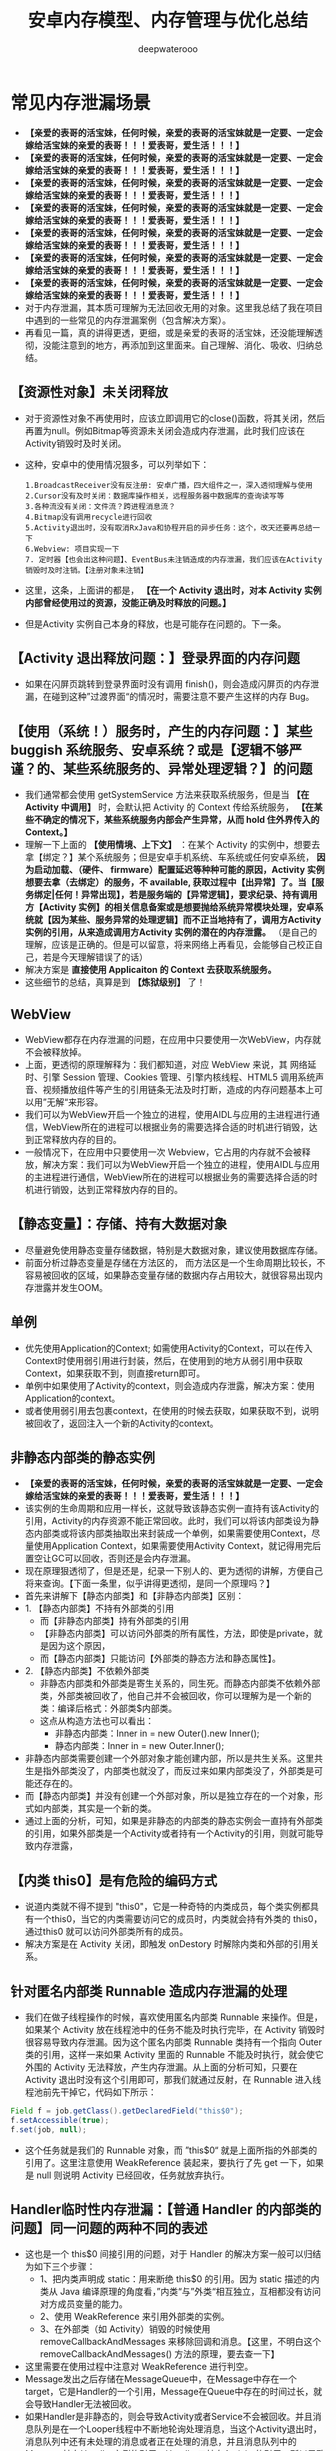 #+latex_class: cn-article
#+title: 安卓内存模型、内存管理与优化总结
#+author: deepwaterooo

* 常见内存泄漏场景
- *【亲爱的表哥的活宝妹，任何时候，亲爱的表哥的活宝妹就是一定要、一定会嫁给活宝妹的亲爱的表哥！！！爱表哥，爱生活！！！】*
- *【亲爱的表哥的活宝妹，任何时候，亲爱的表哥的活宝妹就是一定要、一定会嫁给活宝妹的亲爱的表哥！！！爱表哥，爱生活！！！】*
- *【亲爱的表哥的活宝妹，任何时候，亲爱的表哥的活宝妹就是一定要、一定会嫁给活宝妹的亲爱的表哥！！！爱表哥，爱生活！！！】*
- *【亲爱的表哥的活宝妹，任何时候，亲爱的表哥的活宝妹就是一定要、一定会嫁给活宝妹的亲爱的表哥！！！爱表哥，爱生活！！！】*
- *【亲爱的表哥的活宝妹，任何时候，亲爱的表哥的活宝妹就是一定要、一定会嫁给活宝妹的亲爱的表哥！！！爱表哥，爱生活！！！】*
- *【亲爱的表哥的活宝妹，任何时候，亲爱的表哥的活宝妹就是一定要、一定会嫁给活宝妹的亲爱的表哥！！！爱表哥，爱生活！！！】*
- *【亲爱的表哥的活宝妹，任何时候，亲爱的表哥的活宝妹就是一定要、一定会嫁给活宝妹的亲爱的表哥！！！爱表哥，爱生活！！！】*
- 对于内存泄漏，其本质可理解为无法回收无用的对象。这里我总结了我在项目中遇到的一些常见的内存泄漏案例（包含解决方案）。
- 再看见一篇，真的讲得更透，更细，或是亲爱的表哥的活宝妹，还没能理解透彻，没能注意到的地方，再添加到这里面来。自己理解、消化、吸收、归纳总结。
** 【资源性对象】未关闭释放
  - 对于资源性对象不再使用时，应该立即调用它的close()函数，将其关闭，然后再置为null。例如Bitmap等资源未关闭会造成内存泄漏，此时我们应该在Activity销毁时及时关闭。
- 这种，安卓中的使用情况狠多，可以列举如下：
  #+BEGIN_SRC text
1.BroadcastReceiver没有反注册: 安卓广播，四大组件之一，深入透彻理解与使用
2.Cursor没有及时关闭：数据库操作相关，远程服务器中数据库的查询读写等
3.各种流没有关闭：文件流？跨进程消息流？
4.Bitmap没有调用recycle进行回收
5.Activity退出时，没有取消RxJava和协程开启的异步任务：这个，改天还要再总结一下
6.Webview: 项目实现一下
7. 定时器【也会出这种问题】、EventBus未注销造成的内存泄漏，我们应该在Activity销毁时及时注销。【注册对象未注销】
  #+END_SRC
- 这里，这条，上面讲的都是， *【在一个 Activity 退出时，对本 Activity 实例内部曾经使用过的资源，没能正确及时释放的问题。】*
- 但是Activity 实例自己本身的释放，也是可能存在问题的。下一条。
** 【Activity 退出释放问题：】登录界面的内存问题
- 如果在闪屏页跳转到登录界面时没有调用 finish()，则会造成闪屏页的内存泄漏，在碰到这种”过渡界面“的情况时，需要注意不要产生这样的内存 Bug。
** 【使用（系统！）服务时，产生的内存问题：】某些 buggish 系统服务、安卓系统？或是【逻辑不够严谨？的、某些系统服务的、异常处理逻辑？】的问题
- 我们通常都会使用 getSystemService 方法来获取系统服务，但是当 *【在 Activity 中调用】* 时，会默认把 Activity 的 Context 传给系统服务， *【在某些不确定的情况下，某些系统服务内部会产生异常，从而 hold 住外界传入的 Context。】*
- 理解一下上面的 *【使用情境、上下文】* ：在某个 Activity 的实例中，想要去拿【绑定？】某个系统服务；但是安卓手机系统、车系统或任何安卓系统， *因为启动加载、（硬件、 firmware）配置延迟等种种可能的原因，Activity 实例想要去拿（去绑定）的服务，不 available, 获取过程中【出异常】了。当【服务绑定|任何！异常出现】，若是服务端的【异常逻辑】，要求纪录、持有调用方【Activity 实例】的相关信息备案或是想要抛给系统异常模块处理，安卓系统就【因为某些、服务异常的处理逻辑】而不正当地持有了，调用方Activity 实例的引用，从来造成调用方Activity 实例的潜在的内存泄露。* （是自己的理解，应该是正确的。但是可以留意，将来网络上再看见，会能够自己校正自己，若是今天理解错误了的话）
- 解决方案是 *直接使用 Applicaiton 的 Context 去获取系统服务。*
- 这些细节的总结，真算是到 *【炼狱级别】* 了！
** WebView
- WebView都存在内存泄漏的问题，在应用中只要使用一次WebView，内存就不会被释放掉。
- 上面，更透彻的原理解释为：我们都知道，对应 WebView 来说，其 网络延时、引擎 Session 管理、Cookies 管理、引擎内核线程、HTML5 调用系统声音、视频播放组件等产生的引用链条无法及时打断，造成的内存问题基本上可以用”无解“来形容。
- 我们可以为WebView开启一个独立的进程，使用AIDL与应用的主进程进行通信，WebView所在的进程可以根据业务的需要选择合适的时机进行销毁，达到正常释放内存的目的。
- 一般情况下，在应用中只要使用一次 Webview，它占用的内存就不会被释放，解决方案：我们可以为WebView开启一个独立的进程，使用AIDL与应用的主进程进行通信，WebView所在的进程可以根据业务的需要选择合适的时机进行销毁，达到正常释放内存的目的。
** 【静态变量】：存储、持有大数据对象
- 尽量避免使用静态变量存储数据，特别是大数据对象，建议使用数据库存储。
- 前面分析过静态变量是存储在方法区的， 而方法区是一个生命周期比较长，不容易被回收的区域，如果静态变量存储的数据内存占用较大，就很容易出现内存泄露并发生OOM。
** 单例
- 优先使用Application的Context; 如需使用Activity的Context，可以在传入Context时使用弱引用进行封装，然后，在使用到的地方从弱引用中获取Context，如果获取不到，则直接return即可。
- 单例中如果使用了Activity的context，则会造成内存泄露，解决方案：使用Application的context。
- 或者使用弱引用去包裹context，在使用的时候去获取，如果获取不到，说明被回收了，返回注入一个新的Activity的context。
** 非静态内部类的静态实例
- *【亲爱的表哥的活宝妹，任何时候，亲爱的表哥的活宝妹就是一定要、一定会嫁给活宝妹的亲爱的表哥！！！爱表哥，爱生活！！！】*
- 该实例的生命周期和应用一样长，这就导致该静态实例一直持有该Activity的引用，Activity的内存资源不能正常回收。此时，我们可以将该内部类设为静态内部类或将该内部类抽取出来封装成一个单例，如果需要使用Context，尽量使用Application Context，如果需要使用Activity Context，就记得用完后置空让GC可以回收，否则还是会内存泄漏。
- 现在原理狠透彻了，但是还是，纪录一下别人的、更为透彻的讲解，方便自己将来查询。【下面一条里，似乎讲得更透彻，是同一个原理吗？】
- 首先来讲解下【静态内部类】和【非静态内部类】区别：
- 1. 【静态内部类】不持有外部类的引用 
  - 而【非静态内部类】持有外部类的引用
  - 【非静态内部类】可以访问外部类的所有属性，方法，即使是private，就是因为这个原因，
  - 而【静态内部类】只能访问【外部类的静态方法和静态属性】。
- 2. 【静态内部类】不依赖外部类
  - 非静态内部类和外部类是寄生关系的，同生死。而静态内部类不依赖外部类，外部类被回收了，他自己并不会被回收，你可以理解为是一个新的类：编译后格式：外部类$内部类。
  - 这点从构造方法也可以看出：
    - 非静态内部类：Inner in = new Outer().new Inner();
    - 静态内部类：Inner in = new Outer.Inner();
- 非静态内部类需要创建一个外部对象才能创建内部，所以是共生关系。这里共生是指外部类没了，内部类也就没了，而反过来如果内部类没了，外部类是可能还存在的。
- 而【静态内部类】并没有创建一个外部对象，所以是独立存在的一个对象，形式如内部类，其实是一个新的类。
- 通过上面的分析，可知，如果是非静态的内部类的静态实例会一直持有外部类的引用，如果外部类是一个Activity或者持有一个Activity的引用，则就可能导致内存泄露，
** 【内类 this0】是有危险的编码方式
- 说道内类就不得不提到 "this0"，它是一种奇特的内类成员，每个类实例都具有一个this0，当它的内类需要访问它的成员时，内类就会持有外类的 this0，通过this0 就可以访问外部类所有的成员。
- 解决方案是在 Activity 关闭，即触发 onDestory 时解除内类和外部的引用关系。
** 针对匿名内部类 Runnable 造成内存泄漏的处理
- 我们在做子线程操作的时候，喜欢使用匿名内部类 Runnable 来操作。但是，如果某个 Activity 放在线程池中的任务不能及时执行完毕，在 Activity 销毁时很容易导致内存泄漏。因为这个匿名内部类 Runnable 类持有一个指向 Outer 类的引用，这样一来如果 Activity 里面的 Runnable 不能及时执行，就会使它外围的 Activity 无法释放，产生内存泄漏。从上面的分析可知，只要在 Activity 退出时没有这个引用即可，那我们就通过反射，在 Runnable 进入线程池前先干掉它，代码如下所示：
#+BEGIN_SRC java
Field f = job.getClass().getDeclaredField("this$0");
f.setAccessible(true);
f.set(job, null);
#+END_SRC
- 这个任务就是我们的 Runnable 对象，而 ”this$0“ 就是上面所指的外部类的引用了。这里注意使用 WeakReference 装起来，要执行了先 get 一下，如果是 null 则说明 Activity 已经回收，任务就放弃执行。
** Handler临时性内存泄漏：【普通 Handler 的内部类的问题】同一问题的两种不同的表述
- 这也是一个 this$0 间接引用的问题，对于 Handler 的解决方案一般可以归结为如下三个步骤：
  - 1、把内类声明成 static：用来断绝 this$0 的引用。因为 static 描述的内类从 Java 编译原理的角度看，”内类“与”外类“相互独立，互相都没有访问对方成员变量的能力。
  - 2、使用 WeakReference 来引用外部类的实例。
  - 3、在外部类（如 Activity）销毁的时候使用 removeCallbackAndMessages 来移除回调和消息。【这里，不明白这个removeCallbackAndMessages() 方法的原理，要去查一下】
- 这里需要在使用过程中注意对 WeakReference 进行判空。
- Message发出之后存储在MessageQueue中，在Message中存在一个target，它是Handler的一个引用，Message在Queue中存在的时间过长，就会导致Handler无法被回收。
- 如果Handler是非静态的，则会导致Activity或者Service不会被回收。并且消息队列是在一个Looper线程中不断地轮询处理消息，当这个Activity退出时，消息队列中还有未处理的消息或者正在处理的消息，并且消息队列中的Message持有Handler实例的引用，Handler又持有Activity的引用，所以导致该Activity的内存资源无法及时回收，引发内存泄漏。解决方案如下所示：
- 1、使用一个【静态Handler内部类】，然后【对Handler持有的对象（一般是Activity）使用弱引用】，这样在回收时，也可以回收Handler持有的对象。
- 2、在Activity的Destroy或者Stop时，应该【移除消息队列中的消息】，避免Looper线程的消息队列中有待处理的消息需要处理。
- 需要注意的是，AsyncTask内部也是Handler机制，同样存在内存泄漏风险，但其一般是临时性的。对于类似AsyncTask或是线程造成的内存泄漏，我们也可以将AsyncTask和Runnable类独立出来或者使用静态内部类。
** Handler / FrameLayout 的 postDelyed 方法触发的内存问题：【需要去深入理解】
- 不仅在使用 Handler 的 sendMessage 方法时，我们需要在 onDestory 中使用 removeCallbackAndMessage 移除回调和消息，在使用到 Handler / FrameLayout 的 postDelyed 方法时，我们需要调用 removeCallbacks 去移除实现控件内部的延时器对 Runnable 内类的持有。
** 容器中的对象没清理造成的内存泄漏
- 在退出程序之前，将集合里的东西clear，然后置为null，再退出程序
** 使用ListView时造成的内存泄漏
- 在构造Adapter时，使用缓存的convertView。【这个的再底层的细节与原理，改天补一下】
** 图片放错资源目录也会有内存问题
- 在做资源适配的时候，因为需要考虑到 APK 的瘦身问题，无法为每张图片在每个 drawable / mipmap 目录下安置一张适配图片的副本。很多同学不知道图片应该放哪个目录，如果放到分辨率低的目录如 hdpi 目录，则可能会造成内存问题 *【这里，算是浪费了，不该、不需要被占用的这张图片的内存大小？】* ，这个时候建议尽量问设计人员要高品质图片然后往高密度目录下方，如 xxhdpi 目录，这样 在低密屏上”放大倍数“是小于1的，在保证画质的前提下，内存也是可控的。也可以使用 Drawable.createFromSream 替换 getResources().getDrawable 来加载，这样便可以绕过 Android 的默认适配规则。
- 下面的几条，不知道是什么神逻辑，把它列在了这里？
- 对于 *【已经被用户使用物理“返回键”退回到后台的进程】* ，如果包含了以下两点，则不会被轻易杀死。【后台进程的，2 招保活？】
  - 1）、进程包含了服务 startService，而服务本身调用了 startForeground（低版本需通过反射调用）。 *【是前台进程了，进程优先级提升到狠高，就不容易被安卓系统杀死，正常】*
  - 2）、主 Activity 没有实现 onSaveInstanceState 接口。 *【这个，不透不明白！】*
    - 上面，自己理解，相当于是说， *该进程的主 Activity 奇葩懒惰，连个死去活来的必要的状态保存都没有！安卓系统想，杀死它，再启动它，代价太大了，暂时先放过它，去考虑杀其它【死去活来一场，代价小一点儿的，其它进程】？*
- 但建议 *在运行一段时间（如3小时）后主动保存界面进程（位于后台），然后重启它，这样可以有效地降低内存负载。* *【这里更像是说，多进程应用。界面上启动过如 WebView 之类的其它进程，对界面上其它进程的管理？】*
** 【列表 item 被回收时】注意【释放图片的引用】：原理同上，【资源性对象】未关闭释放！这里强调，其它2 重点:【图片资源】＋ RecyclerView
- 我们应该在 item 被回收不可见时去释放掉对图片的引用。
  - 如果你使用的是 ListView，由于每次 item 被回收后被再次利用都会去重新绑定数据，所以只需在 ImageView 回调其 onDetchFromWindow 方法的时候区释放掉图片的引用即可。
  - 如果你使用的是 RecyclerView，因为被回收不可见时第一次选择是放进 mCacheView中，但是这里面的 item 被复用时并不会去执行 bindViewHolder 来重新绑定数据，只有被回收进 mRecyclePool 后拿出来复用才会重新绑定数据。所以此时我们应该在 item 被回收进 RecyclePool 的时候去释放图片的引用，这里我们只要去 重写 Adapter 中的 onViewRecycled 方法 就可以了，代码如下所示：
  #+BEGIN_SRC java
  @Override
  public void onViewRecycled(@Nullable VH holder) {
      super.onViewRecycled(holder);
      if (holder != null) {
          //做释放图片引用的操作
      }
  }
  #+END_SRC
** 使用 ViewStub 进行占位
- 我们应该使用 ViewStub 对那些没有马上用到的资源去做延迟加载，并且还有很多大概率不会出现的 View 更要去做懒加载，这样可以等到要使用时再去为它们分配相应的内存。
** 注意定时清理 App 过时的埋点数据
- 产品或者运营为了统计数据会在每个版本中不断地增加新的埋点。所以我们需要定期地去清理一些过时的埋点，以此来 适当地优化内存以及CPU的压力。
- *【亲爱的表哥的活宝妹，任何时候，亲爱的表哥的活宝妹就是一定要、一定会嫁给活宝妹的亲爱的表哥！！！爱表哥，爱生活！！！】*
- *【亲爱的表哥的活宝妹，任何时候，亲爱的表哥的活宝妹就是一定要、一定会嫁给活宝妹的亲爱的表哥！！！爱表哥，爱生活！！！】*
- *【亲爱的表哥的活宝妹，任何时候，亲爱的表哥的活宝妹就是一定要、一定会嫁给活宝妹的亲爱的表哥！！！爱表哥，爱生活！！！】*
* 内存泄漏监控
- 一般使用LeakCanary进行内存泄漏的监控即可，除了其基本的使用外，我们还可以自定义处理结果，首先，继承DisplayLeakService实现一个自定义的监控处理Service，代码如下：
#+BEGIN_SRC java
public class LeakCnaryService extends DisplayLeakServcie {
    private final String TAG = “LeakCanaryService”；
    @Override
    protected void afterDefaultHandling(HeapDump heapDump， AnalysisResult result， String leakInfo) {
        // ...
    }
}
#+END_SRC
- 重写 afterDefaultHanding 方法，在其中处理需要的数据，三个参数的定义如下：
  - heapDump：堆内存文件，可以拿到完整的hprof文件，以使用MAT分析。
  - result：监控到的内存状态，如是否泄漏等。
  - leakInfo：leak trace详细信息，除了内存泄漏对象，还有设备信息。
- 然后在install时，使用自定义的LeakCanaryService即可，代码如下：
#+BEGIN_SRC java
public class BaseApplication extends Application {
    @Override
    public void onCreate() {
        super.onCreate();
        mRefWatcher = LeakCanary.install(this, LeakCanaryService.calss, AndroidExcludedRefs.createAppDefaults().build());
    }
}
#+END_SRC
- 经过这样的处理，就可以在LeakCanaryService中实现自己的处理方式，如丰富的提示信息，把数据保存在本地、上传到服务器进行分析。
- 注意
  - LeakCanaryService需要在AndroidManifest中注册。

* 一、Android 内存管理机制
- reference: https://juejin.cn/post/6844904096541966350
- 我们都知道，应用程序的内存分配和垃圾回收都是由Android虚拟机完成的，在Android 5.0以下，使用的是Dalvik虚拟机，5.0及以上，则使用的是ART虚拟机。
** 1、Java 对象生命周期
- Java代码编译后生成的字节码.class文件从文件系统中加载到虚拟机之后，便有了JVM上的Java对象，Java对象在JVM上运行有7个阶段，如下：
  - Created
  - InUse
  - Invisible
  - Unreachable
  - Collected
  - Finalized
  - Deallocated
*** 1、Created（创建）
- Java对象的创建分为如下几步：
  - 1、为对象分配存储空间。
  - 2、构造对象。
  - 3、从超类到子类对static成员进行初始化，类的static成员的初始化在ClassLoader加载该类时进行。
  - 4、超类成员变量按顺序初始化，递归调用超类的构造方法。
  - 5、子类成员变量按顺序初始化，一旦对象被创建，子类构造方法就调用该对象并为某些变量赋值。
*** 2、InUse（应用）
此时对象至少被一个强引用持有。
*** 3、Invisible（不可见）
当一个对象处于不可见阶段时，说明程序本身不再持有该对象的任何强引用，虽然该对象仍然是存在的。简单的例子就是程序的执行已经超出了该对象的作用域了。但是，该对象仍可能被虚拟机下的某些已装载的静态变量线程或JNI等强引用持有，这些特殊的强引用称为“GC Root”。被这些GC Root强引用的对象会导致该对象的内存泄漏，因而无法被GC回收。
*** 4、Unreachable（不可达）
该对象不再被任何强引用持有。
*** 5、Collected（收集）
当GC已经对该对象的内存空间重新分配做好准备时，对象进入收集阶段，如果该对象重写了finalize()方法，则执行它。
*** 6、Finalized（终结）
等待垃圾回收器回收该对象空间。
*** 7、Deallocated（对象空间重新分配）
- GC对该对象所占用的内存空间进行回收或者再分配，则该对象彻底消失。
- 注意
  - 1、不需要使用该对象时，及时置空。
  - 2、访问本地变量优于访问类中的变量。
** 2、Java 内存分配模型
- JVM 将整个内存划分为了几块，分别如下所示：
  - 1）、方法区：存储类信息、常量、静态变量等。=> 所有线程共享
  - 2）、虚拟机栈：存储局部变量表、操作数栈等。
  - 3）、本地方法栈：不同与虚拟机栈为 Java 方法服务、它是为 Native 方法服务的。
  - 4）、堆：内存最大的区域，每一个对象实际分配内存都是在堆上进行分配的，，而在虚拟机栈中分配的只是引用，这些引用会指向堆中真正存储的对象。此外，堆也是垃圾回收器（GC）所主要作用的区域，并且，内存泄漏也都是发生在这个区域。=> 所有线程共享
  - 5）、程序计数器：存储当前线程执行目标方法执行到了第几行。
** 3、Android 内存分配模型
- 在Android系统中，堆实际上就是一块匿名共享内存。Android虚拟机仅仅只是把它封装成一个 mSpace，由底层C库来管理，并且仍然使用libc提供的函数malloc和free来分配和释放内存。
- 大多数静态数据会被映射到一个共享的进程中。常见的静态数据包括Dalvik Code、app resources、so文件等等。
- 在大多数情况下，Android通过显示分配共享内存区域（如Ashmem或者Gralloc）来实现动态RAM区域能够在不同进程之间共享的机制。例如，Window Surface在App和Screen Compositor之间使用共享的内存，Cursor Buffers在Content Provider和Clients之间共享内存。
- 上面说过，对于Android Runtime有两种虚拟机，Dalvik 和 ART，它们分配的内存区域块是不同的，下面我们就来简单了解下。
*** Dalvik
- Linear Alloc
- Zygote Space
- Alloc Space
*** ART
- Non Moving Space
- Zygote Space
- Alloc Space
- Image Space
- Large Obj Space
- 不管是Dlavik还是ART，运行时堆都分为 LinearAlloc（类似于ART的Non Moving Space）、Zygote Space 和 Alloc Space。Dalvik中的Linear Alloc是一个线性内存空间，是一个只读区域，主要用来存储虚拟机中的类，因为类加载后只需要只读的属性，并且不会改变它。把这些只读属性以及在整个进程的生命周期都不能结束的永久数据放到线性分配器中管理，能很好地减少堆混乱和GC扫描，提升内存管理的性能。Zygote Space在Zygote进程和应用程序进程之间共享，Allocation Space则是每个进程独占。Android系统的第一个虚拟机由Zygote进程创建并且只有一个Zygote Space。但是当Zygote进程在fork第一个应用程序进程之前，会将已经使用的那部分堆内存划分为一部分，还没有使用的堆内存划分为另一部分，也就是Allocation Space。但无论是应用程序进程，还是Zygote进程，当他们需要分配对象时，都是在各自的Allocation Space堆上进行。
- 当在ART运行时，还有另外两个区块，即 ImageSpace和Large Object Space。
  - Image Space：存放一些预加载类，类似于Dalvik中的Linear Alloc。与Zygote Space一样，在Zygote进程和应用程序进程之间共享。
  - Large Object Space：离散地址的集合，分配一些大对象，用于提高GC的管理效率和整体性能。
- 注意：Image Space的对象只创建一次，而Zygote Space的对象需要在系统每次启动时，根据运行情况都重新创建一遍。
** 4、Java 内存回收算法
**** 1）、标记-清除算法
- 实现原理
  - 标记出所有需要回收的对象。
  - 统一回收所有被标记的对象。
- 特点
  - 标记和清除效率不高。
  - 产生大量不连续的内存碎片。
**** 2）、复制算法
- 实现原理
  - 将内存划分为大小相等的两块。
  - 一块内存用完之后复制存活对象至另一块。
  - 清理另一块内存。
- 特点
  - 实现简单，运行高效。
  - 浪费一半空间，代价大。
**** 3）、标记-整理算法
- 实现原理
  - 标记过程与 ”标记-清除“ 算法一样。
  - 存活对象往一端进行移动。
  - 清理其余内存。
- 特点
  - 避免 ”标记-清除” 算法导致的内存碎片。
  - 避免复制算法的空间浪费。
**** 4）、分代收集算法（大多数虚拟机厂商所选用的算法）
- 结合多种收集算法的优势。
- 新生代对象存活率低 => “复制” 算法（注意这里每一次的复制比例都是可以调整的，如一次仅复制 30% 的存活对象）。
- 老年代对象存活率高 => “标记-整理” 算法。
** 5、Android 内存回收机制
- 对于 Android 设备来说，我们每打开一个 APP，它的内存都是弹性分配的，并且其分配值与最大值是受具体设备而定的。
- 此外，我们需要注意区分如下两种 OOM 场景：
  - 1）、内存真正不足：例如 APP 当前进程最大内存上限为 512 MB，当超过这个值就表明内存真正不足了。
  - 2）、可用内存不足：手机系统内存极度紧张，就算 APP 当前进程最大内存上限为 512 MB，我们只分配了 200 MB，也会产生内存溢出，因为系统的可用内存不足了。
- 在Android的高级系统版本中，针对Heap空间有一个Generational Heap Memory的模型，其中将整个内存分为三个区域：
  - Young Generation（年轻代）
  - Old Generation（年老代）
  - Permanent Generation（持久代）
- 模型示意图如下所示：
  
[[./pic/memorySum_20231218_205141.png]]
- 1、Young Generation
  - 由一个Eden区和两个Survivor区组成，程序中生成的大部分新的对象都在Eden区中，当Eden区满时，还存活的对象将被复制到其中一个Survivor区，当此Survivor区满时，此区存活的对象又被复制到另一个Survivor区，当这个Survivor区也满时，会将其中存活的对象复制到年老代。
- 2、Old Generation
  - 一般情况下，年老代中的对象生命周期都比较长。
- 3、Permanent Generation
  - 用于存放静态的类和方法，持久代对垃圾回收没有显著影响。（在 JDK 1.8 及之后的版本，在本地内存中实现的元空间（Meta-space）已经代替了永久代）
*** 4、内存对象的处理过程小结
- 1、对象创建后在Eden区。
- 2、执行GC后，如果对象仍然存活，则复制到S0区。
- 3、当S0区满时，该区域存活对象将复制到S1区，然后S0清空，接下来S0和S1角色互换。
- 4、当第3步达到一定次数（系统版本不同会有差异）后，存活对象将被复制到Old Generation。
- 5、当这个对象在Old Generation区域停留的时间达到一定程度时，它会被移动到Old Generation，最后累积一定时间再移动到Permanent Generation区域。
- 系统在Young Generation、Old Generation上采用不同的回收机制。每一个Generation的内存区域都有固定的大小。随着新的对象陆续被分配到此区域，当对象总的大小临近这一级别内存区域的阈值时，会触发GC操作，以便腾出空间来存放其他新的对象。
- 此外，执行GC占用的时间与Generation和Generation中的对象数量有关，如下所示：
  - Young Generation < Old Generation < Permanent Generation
  - Generation中的对象数量与执行时间成反比。
*** 5、Young Generation GC
- 由于其对象存活时间短，因此基于Copying算法（扫描出存活的对象，并复制到一块新的完全未使用的控件中）来回收。新生代采用空闲指针的方式来控制GC触发，指针保持最后一个分配的对象在Young Generation区间的位置，当有新的对象要分配内存时，用于检查空间是否足够，不够就触发GC。
*** 6、Old Generation GC
- 由于其对象存活时间较长，比较稳定，因此采用Mark（标记）算法（扫描出存活的对象，然后再回收未被标记的对象，回收后对空出的空间要么合并，要么标记出来便于下次分配，以减少内存碎片带来的效率损耗）来回收。
*** 7、Dalvik 与 ART 区别
- 1）、Dalivk 仅固定一种回收算法。
- 2）、ART 回收算法可运行期选择。
- 3）、ART 具备内存整理能力，减少内存空洞。
** 6、GC类型
- 在Android系统中，GC有三种类型：
  - kGcCauseForAlloc：分配内存不够引起的GC，会Stop World。由于是并发GC，其它线程都会停止，直到GC完成。
  - kGcCauseBackground：内存达到一定阈值触发的GC，由于是一个后台GC，所以不会引起Stop World。
  - kGcCauseExplicit：显示调用时进行的GC，当ART打开这个选项时，使用System.gc时会进行GC。
- 接下来，我们来学会如何分析Android虚拟机中的GC日志，日志如下：
#+BEGIN_SRC text
D/dalvikvm(7030)：GC_CONCURRENT freed 1049K, 60% free 2341K/9351K, external 3502K/6261K, paused 3ms 3ms
#+END_SRC
  - *GC_CONCURRENT* 是当前GC时的类型，GC日志中有以下几种类型：
  - *GC_CONCURRENT* ：当应用程序中的Heap内存占用上升时（分配对象大小超过384k），避免Heap内存满了而触发的GC。如果发现有大量的GC_CONCURRENT出现，说明应用中可能一直有大于384k的对象被分配，而这一般都是一些临时对象被反复创建，可能是对象复用不够所导致的。
  - *GC_FOR_MALLOC* ：这是由于Concurrent GC没有及时执行完，而应用又需要分配更多的内存，这时不得不停下来进行Malloc GC。
  - *GC_EXTERNAL_ALLOC* ：这是为external分配的内存执行的GC。
  - *GC_HPROF_DUMP_HEAP* ：创建一个HPROF profile的时候执行。
  - *GC_EXPLICIT* ：显示调用了System.GC()。（尽量避免）
- 我们再回到上面打印的日志:
  - freed 1049k：表明在这次GC中回收了多少内存。
  - 60% free 2341k/9351K：表明回收后60%的Heap可用，存活的对象大小为2341kb，heap大小是9351kb。
  - external 3502/6261K：是Native Memory的数据。存放Bitmap Pixel Data（位图数据）或者堆以外内存（NIO Direct Buffer）之类的数据。第一个值说明在Native Memory中已分配3502kb内存，第二个值是一个浮动的GC阈值，当分配内存达到这个值时，会触发一次GC。
  - paused 3ms 3ms：表明GC的暂停时间，如果是Concurrent GC，会看到两个时间，一个开始，一个结束，且时间很短，如果是其他类型的GC，很可能只会看到一个时间，且这个时间是相对比较长的。并且，越大的Heap Size在GC时导致暂停的时间越长。
- 注意：在ART模式下，多了一个Large Object Space，这部分内存并不是分配在堆上，但还是属于应用程序的内存空间。
- 在Dalvik虚拟机下，GC的操作都是并发的，也就意味着每次触发GC都会导致其它线程暂停工作（包括UI线程）。而在ART模式下，GC时不像Dalvik仅有一种回收算法，ART在不同的情况下会选择不同的回收算法，比如Alloc内存不够时会采用非并发GC，但在Alloc后，发现内存达到一定阈值时又会触发并发GC。所以在ART模式下，并不是所有的GC都是非并发的。
- 总体来看，在GC方面，与Dalvik相比，ART更为高效，不仅仅是GC的效率，大大地缩短了Pause时间，而且在内存分配上对大内存分配单独的区域，还能有算法在后台做内存整理，减少内存碎片。因此，在ART虚拟机下，可以避免较多的类似GC导致的卡顿问题。
** 7、Low Memory Killer 机制
- LMK 机制是针对于手机系统所有进程而制定的，当我们手机内存不足的情况下，LMK 机制就会针对我们所有进程进行回收，而其对于不同的进程，它的回收力度也是有不同的，目前系统的进程类型主要有如下几种：
  - 1）、前台进程
  - 2）、可见进程
  - 3）、服务进程
  - 4）、后台进程
  - 5）、空进程
- 从前台进程到空进程，进程优先级会越来越低，因此，它被 LMK 机制杀死的几率也会相应变大。此外，LMK 机制也会综合考虑回收收益，这样就能保证我们大多数进程不会出现内存不足的情况。
* 二、优化内存的意义
- 优化内存的意义不言而喻，总的来说可以归结为如下四点：
  - 1、减少OOM，提高应用稳定性。
  - 2、减少卡顿，提高应用流畅度。
  - 3、减少内存占用，提高应用后台运行时的存活率。
  - 4、减少异常发生和代码逻辑隐患。
- 需要注意的是，出现OOM是因为内存溢出导致，这种情况不一定会发生在相对应的代码处，也不一定是出现OOM的代码使用内存有问题，而是刚好执行到这段代码。
* 三、避免内存泄漏
- 1、内存泄漏的定义
  - Android系统虚拟机的垃圾回收是通过虚拟机GC机制来实现的。GC会选择一些还存活的对象作为内存遍历的根节点GC Roots，通过对GC Roots的可达性来判断是否需要回收。内存泄漏就是在当前应用周期内不再使用的对象被GC Roots引用，导致不能回收，使实际可使用内存变小。
- 2、使用MAT来查找内存泄漏: *【这片，等改天真正安装了软件，自己试执行的时候再整理】*
- MAT工具可以帮助开发者定位导致内存泄漏的对象，以及发现大的内存对象，然后解决内存泄漏并通过优化内存对象，以达到减少内存消耗的目的。
- 使用步骤
- 1、在eclipse.org/mat/downloa…
- 2、从Android Studio进入Profile的Memory视图，选择需要分析的应用进程，对应用进行怀疑有内存问题的操作，结束操作后，主动GC几次，最后export dump文件。
- 3、因为Android Studio保存的是Android Dalvik/ART格式的.hprof文件，所以需要转换成J2SE HPROF格式才能被MAT识别和分析。Android SDK自带了一个转换工具在SDK的platform-tools下，其中转换语句为：
- java复制代码./hprof-conv file.hprof converted.hprof
- 4、通过MAT打开转换后的HPROF文件。
- MAT视图
- 在MAT窗口上，OverView是一个总体概览，显示总体的内存消耗情况和疑似问题。MAT提供了多种分析维度，其中Histogram、Dominator Tree、Top Consumers和Leak Suspects的分析维度是不同的。下面分别介绍下它们，如下所示：
- 1、Histogram
- 列出内存中的所有实例类型对象和其个数以及大小，并在顶部的regex区域支持正则表达式查找。
- 2、Dominator Tree
- 列出最大的对象及其依赖存活的Object。相比Histogram，能更方便地看出引用关系。
- 3、Top Consumers
- 通过图像列出最大的Object。
- 4、Leak Suspects
- 通过MAT自动分析内存泄漏的原因和泄漏的一份总体报告。
- 分析内存最常用的是Histogram和Dominator Tree这两个视图，视图中一共有四列：
- Class Name：类名。
- Objects：对象实例个数。
- Shallow Heap：对象自身占用的内存大小，不包括它引用的对象。非数组的常规对象的Shallow Heap Size由其成员变量的数量和类型决定，数组的Shallow Heap Size由数组元素的类型（对象类型、基本类型）和数组长度决定。真正的内存都在堆上，看起来是一堆原生的byte[]、char[]、int[]，对象本身的内存都很小。因此Shallow Heap对分析内存泄漏意义不是很大。
- Retained Heap：是当前对象大小与当前对象可直接或间接引用到的对象的大小总和，包括被递归释放的。即：Retained Size就是当前对象被GC后，从Heap上总共能释放掉的内存大小。
- 查找内存泄漏具体位置
- 常规方式
- 1、按照包名类型分类进行实例筛选或直接使用顶部Regex选取特定实例。
- 2、右击选中被怀疑的实例对象，选择Merge Shortest Paths to GC Root->exclude all phantom/weak/soft etc references。(显示GC Roots最短路径的强引用)
- 3、分析引用链或通过代码逻辑找出原因。
- 还有一种更快速的方法就是对比泄漏前后的HPROF数据：
- 1、在两个HPROF文件中，把Histogram或者Dominator Tree增加到Compare Basket。
- 2、在Compare Basket中单击 ! ，生成对比结果视图。这样就可以对比相同的对象在不同阶段的对象实例个数和内存占用大小，如明显只需要一个实例的对象，或者不应该增加的对象实例个数却增加了，说明发生了内存泄漏，就需要去代码中定位具体的原因并解决。
- 需要注意的是，如果目标不太明确，可以直接定位RetainedHeap最大的Object，通过Select incoming references查看引用链，定位到可疑的对象，然后通过Path to GC Roots分析引用链。
- 此外，我们知道，当Hash集合中过多的对象返回相同的Hash值时，会严重影响性能，这时可以用 Map Collision Ratio 查找导致Hash集合的碰撞率较高的罪魁祸首。
- 高效方式
- 在本人平时的项目开发中，一般会使用如下几种方式来快速对指定页面进行内存泄漏的检测（也称为运行时内存分析优化）：
- 1、shell命令 + LeakCanary + MAT：运行程序，所有功能跑一遍，确保没有改出问题，完全退出程序，手动触发GC，然后使用adb shell dumpsys meminfo packagename -d命令查看退出界面后Objects下的Views和Activities数目是否为0，如果不是则通过LeakCanary检查可能存在内存泄露的地方，最后通过MAT分析，如此反复，改善满意为止。
- 2、Profile MEMORY：运行程序，对每一个页面进行内存分析检查。首先，反复打开关闭页面5次，然后收到GC（点击Profile MEMORY左上角的垃圾桶图标），如果此时total内存还没有恢复到之前的数值，则可能发生了内存泄露。此时，再点击Profile MEMORY左上角的垃圾桶图标旁的heap dump按钮查看当前的内存堆栈情况，选择按包名查找，找到当前测试的Activity，如果引用了多个实例，则表明发生了内存泄露。
- 3、从首页开始用依次dump出每个页面的内存快照文件，然后利用MAT的对比功能，找出每个页面相对于上个页面内存里主要增加了哪些东西，做针对性优化。
- 4、利用Android Memory Profiler实时观察进入每个页面后的内存变化情况，然后对产生的内存较大波峰做分析。
- 此外，除了运行时内存的分析优化，我们还可以对App的静态内存进行分析与优化。静态内存指的是在伴随着App的整个生命周期一直存在的那部分内存，那我们怎么获取这部分内存快照呢？
- 首先，确保打开每一个主要页面的主要功能，然后回到首页，进开发者选项去打开"不保留后台活动"。然后，将我们的app退到后台，GC，dump出内存快照。最后，我们就可以将对dump出的内存快照进行分析，看看有哪些地方是可以优化的，比如加载的图片、应用中全局的单例数据配置、静态内存与缓存、埋点数据、内存泄漏等等。

* 四、优化内存空间
** 1、对象引用
- 从Java 1.2版本开始引入了三种对象引用方式：SoftReference、WeakReference 和 PhantomReference 三个引用类，引用类的主要功能就是能够引用但仍可以被垃圾回收器回收的对象。在引入引用类之前，只能使用Strong Reference，如果没有指定对象引用类型，默认是强引用。下面，我们就分别来介绍下这几种引用。
- 1、强引用
  - 如果一个对象具有强引用，GC就绝对不会回收它。当内存空间不足时，JVM会抛出OOM错误。
- 2、软引用
  - 如果一个对象只具有软引用，则内存空间足够，GC时就不会回收它；如果内存不足，就会回收这些对象的内存。可用来实现内存敏感的高速缓存。
  - 软引用可以和一个ReferenceQueue（引用队列）联合使用，如果软引用引用的对象被垃圾回收器回收，JVM会把这个软引用加入与之关联的引用队列中。
- 3、弱引用
  - 在垃圾回收器线程扫描它所管辖的内存区域的过程中，一旦发现了只具有弱引用的对象，不管当前内存空间是否足够，都会回收它的内存。不过，由于垃圾回收器是一个优先级很低的线程，因此不一定会很快发现那些只具有弱引用的对象。
  - 这里要注意，可能需要运行多次GC，才能找到并释放弱引用对象。
- 4、虚引用
  - 只能用于跟踪即将对被引用对象进行的收集。虚拟机必须与ReferenceQueue类联合使用。因为它能够充当通知机制。
** 2、减少不必要的内存开销
- 1、AutoBoxing
  - 自动装箱的核心就是把基础数据类型转换成对应的复杂类型。在自动装箱转化时，都会产生一个新的对象，这样就会产生更多的内存和性能开销。如int只占4字节，而Integer对象有16字节，特别是HashMap这类容器，进行增、删、改、查操作时，都会产生大量的自动装箱操作。
- 检测方式
  - 使用TraceView查看耗时，如果发现调用了大量的integer.value，就说明发生了AutoBoxing。
- 2、内存复用
- 对于内存复用，有如下四种可行的方式：
  - 资源复用：通用的字符串、颜色定义、简单页面布局的复用。
  - 视图复用：可以使用ViewHolder实现ConvertView复用。
  - 对象池：显示创建对象池，实现复用逻辑，对相同的类型数据使用同一块内存空间。
  - Bitmap对象的复用：使用inBitmap属性可以告知Bitmap解码器尝试使用已经存在的内存区域，新解码的bitmap会尝试使用之前那张bitmap在heap中占据的pixel data内存区域。
** 3、使用最优的数据类型
*** 1、HashMap与ArrayMap
- HashMap是一个散列链表，向HashMap中put元素时，先根据key的HashCode重新计算hash值，根据hash值得到这个元素在数组中的位置，如果数组该位置上已经存放有其它元素了，那么这个位置上的元素将以链表的形式存放，新加入的放在链头，最后加入的放在链尾。如果数组该位置上没有元素，就直接将该元素放到此数组中的该位置上。也就是说，向HashMap插入一个对象前，会给一个通向Hash阵列的索引，在索引的位置中，保存了这个Key对象的值。这意味着需要考虑的一个最大问题是冲突，当多个对象散列于阵列相同位置时，就会有散列冲突的问题。因此，HashMap会配置一个大的数组来减少潜在的冲突，并且会有其他逻辑防止链接算法和一些冲突的发生。
- ArrayMap提供了和HashMap一样的功能，但避免了过多的内存开销，方法是使用两个小数组，而不是一个大数组。并且ArrayMap在内存上是连续不间断的。
- 总体来说，在ArrayMap中执行插入或者删除操作时，从性能角度上看，比HashMap还要更差一些，但如果只涉及很小的对象数，比如1000以下，就不需要担心这个问题了。因为此时ArrayMap不会分配过大的数组。
- 此外，Android自身还提供了一系列优化过后的数据集合工具类，如 SparseArray、SparseBooleanArray、LongSparseArray，使用这些API可以让我们的程序更加高效。HashMap 工具类会相对比较 低效，因为它 需要为每一个键值对都提供一个对象入口，而 SparseArray 就 避免 掉了 基本数据类型转换成对象数据类型的时间。
*** 2、使用 IntDef和StringDef 替代枚举类型
- 使用枚举类型的dex size是普通常量定义的dex size的13倍以上，同时，运行时的内存分配，一个enum值的声明会消耗至少20bytes。
- 枚举最大的优点是类型安全，但在Android平台上，枚举的内存开销是直接定义常量的三倍以上。所以Android提供了注解的方式检查类型安全。目前提供了int型和String型两种注解方式：IntDef和StringDef，用来提供编译期的类型检查。
- 注意
- 使用IntDef和StringDef需要在Gradle配置中引入相应的依赖包：
#+BEGIN_SRC groovy
compile 'com.android.support:support-annotations:22.0.0'
#+END_SRC
*** 3、LruCache
- 最近最少使用缓存，使用强引用保存需要缓存的对象，它内部维护了一个由LinkedHashMap组成的双向列表，不支持线程安全，LruCache对它进行了封装，添加了线程安全操作。当其中的一个值被访问时，它被放到队列的尾部，当缓存将满时，队列头部的值（最近最少被访问的）被丢弃，之后可以被GC回收。
- 除了普通的get/set方法之外，还有sizeOf方法，它用来返回每个缓存对象的大小。此外，还有entryRemoved方法，当一个缓存对象被丢弃时调用的方法，当第一个参数为true：表明缓存对象是为了腾出空间而被清理。否则，表明缓存对象的entry是被remove移除或者被put覆盖。
- 注意
  - 分配LruCache大小时应考虑应用剩余内存有多大。
** 4、图片内存优化
- 在Android默认情况下，当图片文件解码成位图时，会被处理成32bit/像素。红色、绿色、蓝色和透明通道各8bit，即使是没有透明通道的图片，如JEPG隔世是没有透明通道的，但然后会处理成32bit位图，这样分配的32bit中的8bit透明通道数据是没有任何用处的，这完全没有必要，并且在这些图片被屏幕渲染之前，它们首先要被作为纹理传送到GPU，这意味着每一张图片会同时占用CPU内存和GPU内存。下面，我总结了减少内存开销的几种常用方式，如下所示：
- 1、设置位图的规格：当显示小图片或对图片质量要求不高时可以考虑使用RGB_565，用户头像或圆角图片一般可以尝试ARGB_4444。通过设置inPreferredConfig参数来实现不同的位图规格，代码如下所示：
#+BEGIN_SRC java
BitmapFactory.Options options = new BitmapFactory.Options();
options.inPreferredConfig = Bitmap.Config.RGB_565;
BitmapFactory.decodeStream(is, null, options);
#+END_SRC
- 2、inSampleSize：位图功能对象中的inSampleSize属性实现了位图的缩放功能，代码如下所示：
#+BEGIN_SRC java
BitampFactory.Options options = new BitmapFactory.Options();
// 设置为4就是宽和高都变为原来1/4大小的图片
options.inSampleSize = 4;
BitmapFactory.decodeSream(is, null, options);
#+END_SRC
- 3、inScaled，inDensity和inTargetDensity实现更细的缩放图片：当inScaled设置为true时，系统会按照现有的密度来划分目标密度，代码如下所示：
#+BEGIN_SRC java
BitampFactory.Options options = new BitampFactory.Options();
options.inScaled = true;
options.inDensity = srcWidth;
options.inTargetDensity = dstWidth;
BitmapFactory.decodeStream(is, null, options);
#+END_SRC
- 上述三种方案的缺点：使用了过多的算法，导致图片显示过程需要更多的时间开销，如果图片很多的话，就影响到图片的显示效果。最好的方案是结合这两个方法，达到最佳的性能结合，首先使用inSampleSize处理图片，转换为接近目标的2次幂，然后用inDensity和inTargetDensity生成最终想要的准确大小，因为inSampleSize会减少像素的数量，而基于输出密码的需要对像素重新过滤。但获取资源图片的大小，需要设置位图对象的inJustDecodeBounds值为true，然后继续解码图片文件，这样才能生产图片的宽高数据，并允许继续优化图片。总体的代码如下所示：
#+BEGIN_SRC java
 BitmapFactory.Options options = new BitampFactory.Options();
 options.inJustDecodeBounds = true;
 BitmapFactory.decodeStream(is, null, options);
 options.inScaled = true;
 options.inDensity = options.outWidth;
 options.inSampleSize = 4;
 Options.inTargetDensity = desWith * options.inSampleSize;
 options.inJustDecodeBounds = false;
 BitmapFactory.decodeStream(is, null, options);
#+END_SRC
** 5、inBitmap
- 可以结合LruCache来实现，在LruCache移除超出cache size的图片时，暂时缓存Bitamp到一个软引用集合，需要创建新的Bitamp时，可以从这个软引用集合中找到最适合重用的Bitmap，来重用它的内存区域。
- 需要注意，新申请的Bitmap与旧的Bitmap必须有相同的解码格式，并且在Android 4.4之前，只能重用相同大小的Bitamp的内存区域，而Android 4.4之后可以重用任何bitmap的内存区域。
** 6、图片放置优化
- 只需要UI提供一套高分辨率的图，图片建议放在drawable-xxhdpi文件夹下，这样在低分辨率设备中图片的大小只是压缩，不会存在内存增大的情况。如若遇到不需缩放的文件，放在drawable-nodpi文件夹下。
** 7、在App可用内存过低时主动释放内存
- 在App退到后台内存紧张即将被Kill掉时选择重写 onTrimMemory/onLowMemory 方法去释放掉图片缓存、静态缓存来自保。
** 8、item被回收不可见时释放掉对图片的引用
- ListView：因此每次item被回收后再次利用都会重新绑定数据，只需在ImageView onDetachFromWindow的时候释放掉图片引用即可。
- RecyclerView：因为被回收不可见时第一选择是放进mCacheView中，这里item被复用并不会只需bindViewHolder来重新绑定数据，只有被回收进mRecyclePool中后拿出来复用才会重新绑定数据，因此重写Recycler.Adapter中的onViewRecycled()方法来使item被回收进RecyclePool的时候去释放图片引用。
** 9、避免创作不必要的对象
- 例如，我们可以在字符串拼接的时候使用StringBuffer，StringBuilder。
** 10、自定义View中的内存优化
- 例如，在onDraw方法里面不要执行对象的创建，一般来说，都应该在自定义View的构造器中创建对象。
** 11、其它的内存优化注意事项
- 除了上面的一些内存优化点之外，这里还有一些内存优化的点我们需要注意，如下所示：
- 尽使用static final 优化成员变量。
- 使用增强型for循环语法。
- 在没有特殊原因的情况下，尽量使用基本数据类型来代替封装数据类型，int比Integer要更加有效，其它数据类型也是一样。
- 在合适的时候适当采用软引用和弱引用。
- 采用内存缓存和磁盘缓存。
- 尽量采用静态内部类，可避免潜在由于内部类导致的内存泄漏。
* 五、图片管理模块的设计与实现：
- 【其实，亲爱的表哥的活宝妹，今天不想弄图片相关】，可是顺手，还是5 分钟，把这个文档整理完，用作亲爱的表哥的活宝妹将来的学习参考 
- 在设计一个模块时，需要考虑以下几点：
- 1、单一职责
- 2、避免不同功能之间的耦合
- 3、接口隔离
- 在编写代码前先画好UML图，确定每一个对象、方法、接口的功能，首先尽量做到功能单一原则，在这个基础上，再明确模块与模块的直接关系，最后使用代码实现。
- 1、实现异步加载功能
- 1.实现网络图片显示
- ImageLoader是实现图片加载的基类，其中ImageLoader有一个内部类BitmapLoadTask是继承AsyncTask的异步下载管理类，负责图片的下载和刷新，MiniImageLoader是ImageLoader的子类，维护类一个ImageLoader的单例，并且实现了基类的网络加载功能，因为具体的下载在应用中有不同的下载引擎，抽象成接口便于替换。代码如下所示：
#+BEGIN_SRC java
public abstract class ImageLoader {
    private boolean mExitTasksEarly = false;   //是否提前结束
    protected boolean mPauseWork = false;
    private final Object mPauseWorkLock = new   Object();
 
    protected ImageLoader() {
    
    }
 
    public void loadImage(String url, ImageView imageView) {
        if (url == null) {
            return;
        }
 
        BitmapDrawable bitmapDrawable = null;
        if (bitmapDrawable != null) {
            imageView.setImageDrawable(bitmapDrawable);
        } else {
            final BitmapLoadTask task = new BitmapLoadTask(url, imageView);
            task.executeOnExecutor(AsyncTask.THREAD_POOL_EXECUTOR);
        }
    }
 
    private class BitmapLoadTask extends AsyncTask<Void, Void, Bitmap> {
    
        private String mUrl;
        private final WeakReference<ImageView> imageViewWeakReference;
        public BitmapLoadTask(String url, ImageView imageView) {
            mUrl = url;
            imageViewWeakReference = new WeakReference<ImageView>(imageView);
        }
    
        @Override
        protected Bitmap doInBackground(Void... params) {
            Bitmap bitmap = null;
            BitmapDrawable drawable = null;
            synchronized (mPauseWorkLock) {
                while (mPauseWork && !isCancelled()) {
                    try {
                        mPauseWorkLock.wait();
                    } catch (InterruptedException e) {
                        e.printStackTrace();
                    }
                }
            }
            if (bitmap == null
                    && !isCancelled()
                    && imageViewWeakReference.get() != null
                    && !mExitTasksEarly) {
                bitmap = downLoadBitmap(mUrl);
            }
            return bitmap;
       }
    
       @Override
       protected void onPostExecute(Bitmap bitmap) {
           if (isCancelled() || mExitTasksEarly) {
               bitmap = null;
           }
           
           ImageView imageView = imageViewWeakReference.get();
           
           if (bitmap != null && imageView != null) {
               setImageBitmap(imageView, bitmap);
           }
       }
    
        @Override
        protected void onCancelled(Bitmap bitmap) {
            super.onCancelled(bitmap);
            synchronized (mPauseWorkLock) {
                mPauseWorkLock.notifyAll();
            }
        }
    }
    
    public void setPauseWork(boolean pauseWork) {
        synchronized (mPauseWorkLock) {
            mPauseWork = pauseWork;
            if (!mPauseWork) {
                mPauseWorkLock.notifyAll();
            }
        }
    }
    
    public void setExitTasksEarly(boolean exitTasksEarly) {
        mExitTasksEarly = exitTasksEarly;
        setPauseWork(false);
    }
    private void setImageBitmap(ImageView imageView, Bitmap bitmap) {
        imageView.setImageBitmap(bitmap);
    }
    protected abstract Bitmap downLoadBitmap(String    mUrl);
}
#+END_SRC
- setPauseWork方法是图片加载线程控制接口，pauseWork控制图片模块的暂停和继续工作，一般在listView等控件中，滑动时停止加载图片，保证滑动流畅。另外，具体的图片下载和解码是和业务强相关的，因此在ImageLoader中不做具体的实现，只是定义类一个抽象方法。
- MiniImageLoader是一个单例，保证一个应用只维护一个ImageLoader，减少对象开销，并管理应用中所有的图片加载。MiniImageLoader代码如下所示：
#+BEGIN_SRC java
public class MiniImageLoader extends ImageLoader {
        
     private volatile static MiniImageLoader sMiniImageLoader = null;
     
     private ImageCache mImageCache = null;
     
     public static MiniImageLoader getInstance() {
         if (null == sMiniImageLoader) {
             synchronized (MiniImageLoader.class) {
                 MiniImageLoader tmp = sMiniImageLoader;
                 if (tmp == null) {
                     tmp = new MiniImageLoader();
                 }
                 sMiniImageLoader = tmp;
             }
         }
         return sMiniImageLoader;
     }
        
     public MiniImageLoader() {
         mImageCache = new ImageCache();
     }
     
     @Override
     protected Bitmap downLoadBitmap(String mUrl) {
         HttpURLConnection urlConnection = null;
         InputStream in = null;
         try {
             final URL url = new URL(mUrl);
             urlConnection = (HttpURLConnection) url.openConnection();
             in = urlConnection.getInputStream();
             Bitmap bitmap = decodeSampledBitmapFromStream(in, null);
             return bitmap;
             
         } catch (MalformedURLException e) {
             e.printStackTrace();
         } catch (IOException e) {
             e.printStackTrace();
         } finally {
             if (urlConnection != null) {
                 urlConnection.disconnect();
                 urlConnection = null;
             }
             
             if (in != null) {
                 try {
                     in.close();
                 } catch (IOException e) {
                     e.printStackTrace();
                 }
             }
         }
 
         return null;
     }
        
     public Bitmap decodeSampledBitmapFromStream(InputStream is, BitmapFactory.Options options) {
         return BitmapFactory.decodeStream(is, null, options);
     }
}
#+END_SRC
- 其中，volatile保证了对象从主内存加载。并且，上面的try ...cache层级太多，Java中有一个Closeable接口，该接口标识类一个可关闭的对象，因此可以写如下的工具类：
#+BEGIN_SRC java
public class CloseUtils {
    public static void closeQuietly(Closeable closeable) {
        if (null != closeable) {
            try {
                closeable.close();
            } catch (IOException e) {
                e.printStackTrace();
            }
        }
    }
}
#+END_SRC
- 改造后如下所示：
#+BEGIN_SRC java
finally {
    if  (urlConnection != null) {
        urlConnection.disconnect();    
    }
    CloseUtil.closeQuietly(in);
}
#+END_SRC
- 同时，为了使ListView在滑动过程中更流畅，在滑动时暂停图片加载，减少系统开销，代码如下所示：
#+BEGIN_SRC java
listView.setOnScrollListener(new AbsListView.OnScrollListener() {
    
    @Override
    public void onScrollStateChanged(AbsListView absListView, int scrollState) {
        if (scorllState == AbsListView.OnScrollListener.SCROLL_STAE_FLING) {
            MiniImageLoader.getInstance().setPauseWork(true);
        } else {
            MiniImageLoader.getInstance().setPauseWork(false);
        }
    
}
#+END_SRC
- 2 单个图片内存优化
- 这里使用一个BitmapConfig类来实现参数的配置，代码如下所示:
#+BEGIN_SRC java
public class BitmapConfig {
    private int mWidth, mHeight;
    private Bitmap.Config mPreferred;
    public BitmapConfig(int width, int height) {
        this.mWidth = width;
        this.mHeight = height;
        this.mPreferred = Bitmap.Config.RGB_565;
    }
    public BitmapConfig(int width, int height, Bitmap.Config preferred) {
        this.mWidth = width;
        this.mHeight = height;
        this.mPreferred = preferred;
    }
    public BitmapFactory.Options getBitmapOptions() {
		return getBitmapOptions(null);
    }
    // 精确计算，需要图片is流现解码，再计算宽高比
    public BitmapFactory.Options getBitmapOptions(InputStream is) {
        final BitmapFactory.Options options = new BitmapFactory.Options();
        options.inPreferredConfig = Bitmap.Config.RGB_565;
        if (is != null) {
            options.inJustDecodeBounds = true;
            BitmapFactory.decodeStream(is, null, options);
            options.inSampleSize = calculateInSampleSize(options, mWidth, mHeight);
        }
        options.inJustDecodeBounds = false;
        return options;
    }
    private static int calculateInSampleSize(BitmapFactory.Options    options, int mWidth, int mHeight) {
        final int height = options.outHeight;
        final int width = options.outWidth;
        int inSampleSize = 1;
        if (height > mHeight || width > mWidth) {
            final int halfHeight = height / 2;
            final int halfWidth = width / 2;
            while ((halfHeight / inSampleSize) > mHeight
                    && (halfWidth / inSampleSize) > mWidth) {
                inSampleSize *= 2;
            }
        }
        
        return inSampleSize;
    }
}
#+END_SRC
- 然后，调用MiniImageLoader的downLoadBitmap方法，增加获取BitmapFactory.Options的步骤：
#+BEGIN_SRC java
final URL url = new URL(urlString);
urlConnection = (HttpURLConnection) url.openConnection();
in```java = urlConnection.getInputStream();
final BitmapFactory.Options options = mConfig.getBitmapOptions(in);
in.close();
urlConnection.disconnect();
urlConnection = (HttpURLConnection) url.openConnection();
in = urlConnection.getInputStream();
Bitmap bitmap = decodeSampledBitmapFromStream(in, options);
#+END_SRC
- 优化后仍存在一些问题：
  - 1.相同的图片，每次都要重新加载；
  - 2.整体内存开销不可控，虽然减少了单个图片开销，但是在片非常多的情况下，没有合理管理机制仍然对性能有严重影的。
- 为了解决这两个问题，就需要有内存池的设计理念，通过内存池控制整体图片内存，不重新加载和解码已经显示过的图片。
** 2、实现三级缓存
- 内存--本地--网络
*** 1、内存缓存
- 使用软引用和弱引用（SoftReference or WeakReference）来实现内存池是以前的常用做法，但是现在不建议。从API 9起（Android 2.3）开始，Android系统垃圾回收器更倾向于回收持有软引用和弱引用的对象，所以不是很靠谱，从Android 3.0开始（API 11）开始，图片的数据无法用一种可遇见的方式将其释放，这就存在潜在的内存溢出风险。
- 使用LruCache来实现内存管理是一种可靠的方式，它的主要算法原理是把最近使用的对象用强引用来存储在LinkedHashMap中，并且把最近最少使用的对象在缓存值达到预设定值之前从内存中移除。使用LruCache实现一个图片的内存缓存的代码如下所示：
#+BEGIN_SRC java
public class MemoryCache {
    private final int DEFAULT_MEM_CACHE_SIZE = 1024 * 12;
    private LruCache<String, Bitmap> mMemoryCache;
    private final String TAG = "MemoryCache";
    public MemoryCache(float sizePer) {
        init(sizePer);
    }
    private void init(float sizePer) {
        int cacheSize = DEFAULT_MEM_CACHE_SIZE;
        if (sizePer > 0) {
            cacheSize = Math.round(sizePer * Runtime.getRuntime().maxMemory() / 1024);
        }
        mMemoryCache = new LruCache<String, Bitmap>(cacheSize) {
            @Override
            protected int sizeOf(String key, Bitmap value) {
                final int bitmapSize = getBitmapSize(value) / 1024;
                return bitmapSize == 0 ? 1 : bitmapSize;
            }
            @Override
            protected void entryRemoved(boolean evicted, String key, Bitmap oldValue, Bitmap newValue) {
               super.entryRemoved(evicted, key, oldValue, newValue);
            }
        };
    }
    @TargetApi(Build.VERSION_CODES.KITKAT)
    public int getBitmapSize(Bitmap bitmap) {
        if (Build.VERSION.SDK_INT >= Build.VERSION_CODES.KITKAT) {
            return bitmap.getAllocationByteCount();
        }
        if (Build.VERSION.SDK_INT >= Build.VERSION_CODES.HONEYCOMB_MR1) {
            return bitmap.getByteCount();
        }
        return bitmap.getRowBytes() * bitmap.getHeight();
    }
    public Bitmap getBitmap(String url) {
        Bitmap bitmap = null;
        if (mMemoryCache != null) {
            bitmap = mMemoryCache.get(url);
        }
        if (bitmap != null) {
            Log.d(TAG, "Memory cache exiet");
        }
        return bitmap;
    }
    public void addBitmapToCache(String url, Bitmap bitmap) {
        if (url == null || bitmap == null) {
            return;
        }
        mMemoryCache.put(url, bitmap);
    }
    public void clearCache() {
        if (mMemoryCache != null) {
            mMemoryCache.evictAll();
        }
    }
}
#+END_SRC
- 上述代码中cacheSize百分比占比多少合适？可以基于以下几点来考虑：
  - 1.应用中内存的占用情况，除了图片以外，是否还有大内存的数据需要缓存到内存。
  - 2.在应用中大部分情况要同时显示多少张图片，优先保证最大图片的显示数量的缓存支持。
  - 3.Bitmap的规格，计算出一张图片占用的内存大小。
  - 4.图片访问的频率。
- 在应用中，如果有一些图片的访问频率要比其它的大一些，或者必须一直显示出来，就需要一直保持在内存中，这种情况可以使用多个LruCache对象来管理多组Bitmap，对Bitmap进行分级，不同级别的Bitmap放到不同的LruCache中。
*** 2、bitmap内存复用
- 从Android3.0开始Bitmap支持内存复用，也就是BitmapFactoy.Options.inBitmap属性，如果这个属性被设置有效的目标用对象，decode方法就在加载内容时重用已经存在的bitmap，这意味着Bitmap的内存被重新利用，这可以减少内存的分配回收，提高图片的性能。代码如下所示：
#+BEGIN_SRC java
if (Build.VERSION.SDK_INT >= Build.VERSION_CODES.HONEYCOMB) {
        mReusableBitmaps = Collections.synchronizedSet(newHashSet<SoftReference<Bitmap>>());
}
#+END_SRC
- 因为inBitmap属性在Android3.0以后才支持，在entryRemoved方法中加入软引用集合，作为复用的源对象，之前是直接删除，代码如下所示：
#+BEGIN_SRC java
if (Build.VERSION.SDK_INT >= Build.VERSION_CODES.HONEYCOMB) {
    mReusableBitmaps.add(new SoftReference<Bitmap>(oldValue));
}
#+END_SRC
- 同样在3.0以上判断，需要分配一个新的bitmap对象时，首先检查是否有可复用的bitmap对象：
#+BEGIN_SRC java
public static Bitmap decodeSampledBitmapFromStream(InputStream is, BitmapFactory.Options options, ImageCache cache) {
     if (Build.VERSION.SDK_INT >= Build.VERSION_CODES.HONEYCOMB) {
         addInBitmapOptions(options, cache);
     }
     return BitmapFactory.decodeStream(is, null, options);
@TargetApi(Build.VERSION_CODES.HONEYCOMB)
private static void addInBitmapOptions(BitmapFactory.Options options, ImageCache cache) {
     options.inMutable = true;
     if (cache != null) {
         Bitmap inBitmap = cache.getBitmapFromReusableSet(options);
         if (inBitmap != null) {
             options.inBitmap = inBitmap;
         }
    
}
#+END_SRC
- 接着，我们使用cache.getBitmapForResubleSet方法查找一个合适的bitmap赋值给inBitmap。代码如下所示：
#+BEGIN_SRC java
// 获取inBitmap,实现内存复用
public Bitmap getBitmapFromReusableSet(BitmapFactory.Options options) {
     Bitmap bitmap = null;
     if (mReusableBitmaps != null && !mReusableBitmaps.isEmpty()) {
         final Iterator<SoftReference<Bitmap>> iterator = mReusableBitmaps.iterator();
         Bitmap item;
         while (iterator.hasNext()) {
             item = iterator.next().get(
             if (null != item && item.isMutable()) {
                if (canUseForInBitmap(item, options)) {
                     Log.v("TEST", "canUseForInBitmap!!!!");
                     bitmap = item;
                     // Remove from reusable set so it can't be used again
                     iterator.remove();
                     break;
                 }
             } else {
                 // Remove from the set if the reference has been cleared.
                 iterator.remove();
              }
         }
    }
    return bitmap;
}
#+END_SRC
- 上述方法从软引用集合中查找规格可利用的Bitamp作为内存复用对象，因为使用inBitmap有一些限制，在Android 4.4之前，只支持同等大小的位图。因此使用了canUseForInBitmap方法来判断该Bitmap是否可以复用，代码如下所示：
#+BEGIN_SRC java
@TargetApi(Build.VERSION_CODES.KITKAT)
private static boolean canUseForInBitmap(
        Bitmap candidate, BitmapFactory.Options targetOptions) {
    if (Build.VERSION.SDK_INT < Build.VERSION_CODES.KITKAT) {
        return candidate.getWidth() == targetOptions.outWidth
                && candidate.getHeight() == targetOptions.outHeight
                && targetOptions.inSampleSize == 1;
    }
    int width = targetOptions.outWidth / targetOptions.inSampleSize;
    int height = targetOptions.outHeight / targetOptions.inSampleSize;
    int byteCount = width * height * getBytesPerPixel(candidate.getConfig());
    return byteCount <= candidate.getAllocationByteCount();
}
#+END_SRC
*** 3、磁盘缓存
- 由于磁盘读取时间是不可预知的，所以图片的解码和文件读取都应该在后台进程中完成。DisLruCache是Android提供的一个管理磁盘缓存的类。
**** 1、首先调用DiskLruCache的open方法进行初始化，代码如下：
#+BEGIN_SRC java
public static DiskLruCache open(File directory, int appVersion, int valueCou9nt, long maxSize)
#+END_SRC
- directory一般建议缓存到SD卡上。appVersion发生变化时，会自动删除前一个版本的数据。valueCount是指Key与Value的对应关系，一般情况下是1对1的关系。maxSize是缓存图片的最大缓存数据大小。初始化DiskLruCache的代码如下所示：
#+BEGIN_SRC java
private void init(final long cacheSize,final File cacheFile) {
    new Thread(new Runnable() {
        @Override
        public void run() {
            synchronized (mDiskCacheLock) {
                if(!cacheFile.exists()){
                    cacheFile.mkdir();
                }
                MLog.d(TAG,"Init DiskLruCache cache path:" + cacheFile.getPath() + "\r\n" + "Disk Size:" + cacheSize);
                try {
                    mDiskLruCache = DiskLruCache.open(cacheFile, MiniImageLoaderConfig.VESION_IMAGELOADER, 1, cacheSize);
                    mDiskCacheStarting = false;
                    // Finished initialization
                    mDiskCacheLock.notifyAll(); 
                    // Wake any waiting threads
                }catch(IOException e){
                    MLog.e(TAG,"Init err:" + e.getMessage());
                }
            }
        }
    }).start();
}
#+END_SRC
- 如果在初始化前就要操作写或者读会导致失败，所以在整个DiskCache中使用的Object的wait/notifyAll机制来避免同步问题。
**** 2、写入DiskLruCache
- 首先，获取Editor实例，它需要传入一个key来获取参数，Key必须与图片有唯一对应关系，但由于URL中的字符可能会带来文件名不支持的字符类型，所以取URL的MD4值作为文件名，实现Key与图片的对应关系，通过URL获取MD5值的代码如下所示:
#+BEGIN_SRC java
private String hashKeyForDisk(String key) {
    String cacheKey;
    try {
        final MessageDigest mDigest = MessageDigest.getInstance("MD5");
        mDigest.update(key.getBytes());
        cacheKey = bytesToHexString(mDigest.digest());
    } catch (NoSuchAlgorithmException e) {
        cacheKey = String.valueOf(key.hashCode());
    }
    return cacheKey;
}
private String bytesToHexString(byte[] bytes) {
    StringBuilder sb = new StringBuilder();
    for (int i = 0; i < bytes.length; i++) {
        String hex = Integer.toHexString(0xFF & bytes[i]);
        if (hex.length() == 1) {
            sb.append('0');
        }
        sb.append(hex);
    }
    return sb.toString();
}
#+END_SRC
- 然后，写入需要保存的图片数据，图片数据写入本地缓存的整体代码如下所示：
#+BEGIN_SRC java
public void saveToDisk(String imageUrl, InputStream in) {
   // add to disk cache
   synchronized (mDiskCacheLock) {
       try {
           while (mDiskCacheStarting) {
               try {
                   mDiskCacheLock.wait();
               } catch (InterruptedException e) {}
           }
           String key = hashKeyForDisk(imageUrl);
           MLog.d(TAG,"saveToDisk get key:" + key);
           DiskLruCache.Editor editor = mDiskLruCache.edit(key);
           if (in != null && editor != null) {
               // 当 valueCount指定为1时，index传0即可
               OutputStream outputStream = editor.newOutputStream(0);
               MLog.d(TAG, "saveToDisk");
               if (FileUtil.copyStream(in,outputStream)) {
                   MLog.d(TAG, "saveToDisk commit start");
                   editor.commit();
                   MLog.d(TAG, "saveToDisk commit over");
               } else {
                   editor.abort();
                   MLog.e(TAG, "saveToDisk commit abort");
               }
           }
           mDiskLruCache.flush();
       } catch (IOException e) {
           e.printStackTrace();
       }
    
   }
}
#+END_SRC
- 接着，读取图片缓存，通过DiskLruCache的get方法实现，代码如下所示：
#+BEGIN_SRC java
public Bitmap  getBitmapFromDiskCache(String imageUrl,BitmapConfig bitmapconfig) {
    synchronized (mDiskCacheLock) {
         // Wait while disk cache is started from background thread
         while (mDiskCacheStarting) {
             try {
                 mDiskCacheLock.wait();
             } catch (InterruptedException e) {}
         }
         if (mDiskLruCache != null) {
             try {
                String key = hashKeyForDisk(imageUrl);
                MLog.d(TAG,"getBitmapFromDiskCache get key:" + key);
                DiskLruCache.Snapshot snapShot = mDiskLruCache.get(key);
                if(null == snapShot){
                    return null;
                }
                InputStream is = snapShot.getInputStream(0);
                if(is != null){
                    final BitmapFactory.Options options = bitmapconfig.getBitmapOptions();
                    return BitmapUtil.decodeSampledBitmapFromStream(is, options);
                }else{
                    MLog.e(TAG,"is not exist");
                }
            }catch (IOException e){
                MLog.e(TAG,"getBitmapFromDiskCache ERROR");
            }
        }
    }
    return null;
}
#+END_SRC
- 最后，要注意读取并解码Bitmap数据和保存图片数据都是有一定耗时的IO操作。所以这些方法都是在ImageLoader中的doInBackground方法中调用，代码如下所示：
#+BEGIN_SRC java
 @Override
protected Bitmap doInBackground(Void... params) {
   
    Bitmap bitmap = null;
    synchronized (mPauseWorkLock) {
        while (mPauseWork && !isCancelled()) {
            try {
                mPauseWorkLock.wait();
            } catch (InterruptedException e) {
                e.printStackTrace();
            }
        }
    }
    if (bitmap == null && !isCancelled()
            && imageViewReference.get() != null && !mExitTasksEarly) {
        bitmap = getmImageCache().getBitmapFromDisk(mUrl, mBitmapConfig);
    }
    if (bitmap == null && !isCancelled()
            && imageViewReference.get() != null && !mExitTasksEarly) {
        bitmap = downLoadBitmap(mUrl, mBitmapConfig);
    }
    if (bitmap != null) {
        getmImageCache().addToCache(mUrl, bitmap);
    }
    
    return bitmap;
}
#+END_SRC
** 3、图片加载三方库
- 目前使用最广泛的有Picasso、Glide和Fresco。Glide和Picasso比较相似，但是Glide相对于Picasso来说，功能更丰富，内部实现更复杂，而Fresco最大的亮点在于它的内存管理，特别是在低端机和Android 5.0以下的机器上的优势更加明显，而使用Fresco将很好地解决图片占用内存大的问题。因为，Fresco会将图片放到一个特别的内存区域，当图片不再显示时，占用的内存会自动释放。这里总结下Fresco的优点，如下所示：
  - 1、内存管理。
  - 2、渐进式呈现：先呈现大致的图片轮廓，然后随着图片下载的继续，呈现逐渐清晰的图片。
  - 3、支持更多的图片格式:如Gif和Webp。
  - 4、图像加载策略丰富：其中的Image Pipeline可以为同一个图片指定不同的远程路径，比如先显示已经存在本地缓存中的图片，等高清图下载完成之后在显示高清图集。
- 缺点
  - 安装包过大，所以对图片加载和显示要求不是比较高的情况下建议使用Glide。
* 六、总结
- 对于内存优化，一般都是通过使用MAT等工具来进行检查和使用LeakCanary等内存泄漏监控工具来进行监控，以此来发现问题，再分析问题原因，解决发现的问题或者对当前的实现逻辑进行优化，优化完后再进行检查，直到达到预定的性能指标。
